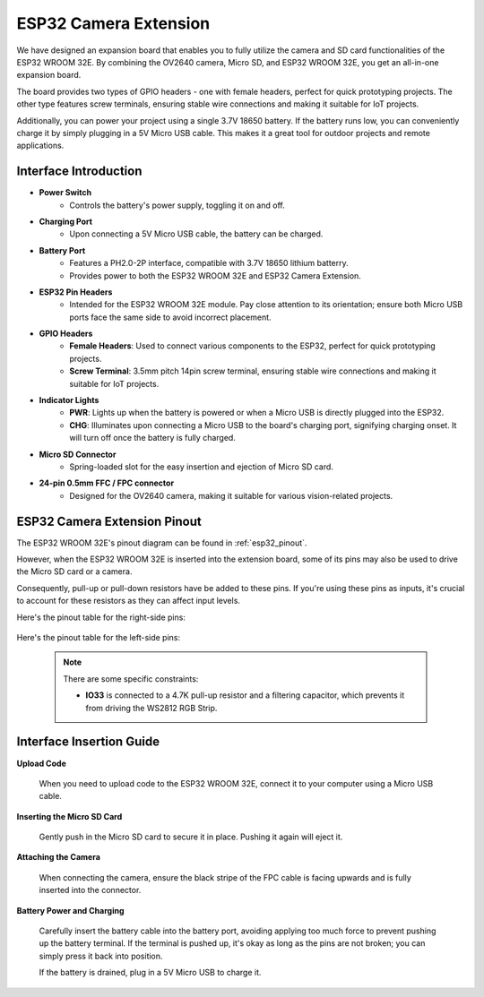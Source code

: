 .. _cpn_esp32_camera_extension:

ESP32 Camera Extension
=======================

We have designed an expansion board that enables you to fully utilize the camera and SD card functionalities of the ESP32 WROOM 32E. By combining the OV2640 camera, Micro SD, and ESP32 WROOM 32E, you get an all-in-one expansion board.

The board provides two types of GPIO headers - one with female headers, perfect for quick prototyping projects. The other type features screw terminals, ensuring stable wire connections and making it suitable for IoT projects.

Additionally, you can power your project using a single 3.7V 18650 battery. If the battery runs low, you can conveniently charge it by simply plugging in a 5V Micro USB cable. This makes it a great tool for outdoor projects and remote applications.

.. image:: img/esp32_camera_extension.jpg
    :width: 600
    :align: center

Interface Introduction
----------------------

.. image:: img/esp32_camera_extension_pinout.jpg
    :width: 800
    :align: center

* **Power Switch**
    * Controls the battery's power supply, toggling it on and off.

* **Charging Port**
    * Upon connecting a 5V Micro USB cable, the battery can be charged.

* **Battery Port**
    * Features a PH2.0-2P interface, compatible with 3.7V 18650 lithium batterry.
    * Provides power to both the ESP32 WROOM 32E and ESP32 Camera Extension.

* **ESP32 Pin Headers**
    * Intended for the ESP32 WROOM 32E module. Pay close attention to its orientation; ensure both Micro USB ports face the same side to avoid incorrect placement.

* **GPIO Headers**
    * **Female Headers**: Used to connect various components to the ESP32, perfect for quick prototyping projects.
    * **Screw Terminal**: 3.5mm pitch 14pin screw terminal, ensuring stable wire connections and making it suitable for IoT projects.

* **Indicator Lights**
    * **PWR**: Lights up when the battery is powered or when a Micro USB is directly plugged into the ESP32.
    * **CHG**: Illuminates upon connecting a Micro USB to the board's charging port, signifying charging onset. It will turn off once the battery is fully charged.

* **Micro SD Connector**
    * Spring-loaded slot for the easy insertion and ejection of Micro SD card.

* **24-pin 0.5mm FFC / FPC connector**
    * Designed for the OV2640 camera, making it suitable for various vision-related projects.


ESP32 Camera Extension Pinout
--------------------------------

The ESP32 WROOM 32E's pinout diagram can be found in :ref:`esp32_pinout`. 

However, when the ESP32 WROOM 32E is inserted into the extension board, some of its pins may also be used to drive the Micro SD card or a camera. 

Consequently, pull-up or pull-down resistors have be added to these pins. If you're using these pins as inputs, it's crucial to account for these resistors as they can affect input levels.

Here's the pinout table for the right-side pins:

    .. image:: img/esp32_extension_pinout1.jpg
        :width: 100%
        :align: center

Here's the pinout table for the left-side pins:

    .. image:: img/esp32_extension_pinout2.jpg
        :width: 100%
        :align: center

    .. note::

        There are some specific constraints:

        * **IO33** is connected to a 4.7K pull-up resistor and a filtering capacitor, which prevents it from driving the WS2812 RGB Strip.

Interface Insertion Guide
-------------------------------

**Upload Code**

    When you need to upload code to the ESP32 WROOM 32E, connect it to your computer using a Micro USB cable.

    .. image:: img/plugin_esp32.png
        :width: 600
        :align: center

**Inserting the Micro SD Card**

    Gently push in the Micro SD card to secure it in place. Pushing it again will eject it.

    .. image:: img/insert_sd.png
        :width: 600
        :align: center

**Attaching the Camera**

    When connecting the camera, ensure the black stripe of the FPC cable is facing upwards and is fully inserted 
    into the connector.

    .. raw:: html

        <video loop autoplay muted style = "max-width:100%">
            <source src="_static/video/plugin_camera.mp4" type="video/mp4">
            Your browser does not support the video tag.
        </video>

**Battery Power and Charging**

    Carefully insert the battery cable into the battery port, avoiding applying too much force to prevent pushing up the battery terminal. If the terminal is pushed up, it's okay as long as the pins are not broken; you can simply press it back into position.

    .. image:: img/plugin_battery.png
        :width: 500
        :align: center

    If the battery is drained, plug in a 5V Micro USB to charge it.

    .. image:: img/battery_charge.png
        :width: 500
        :align: center
